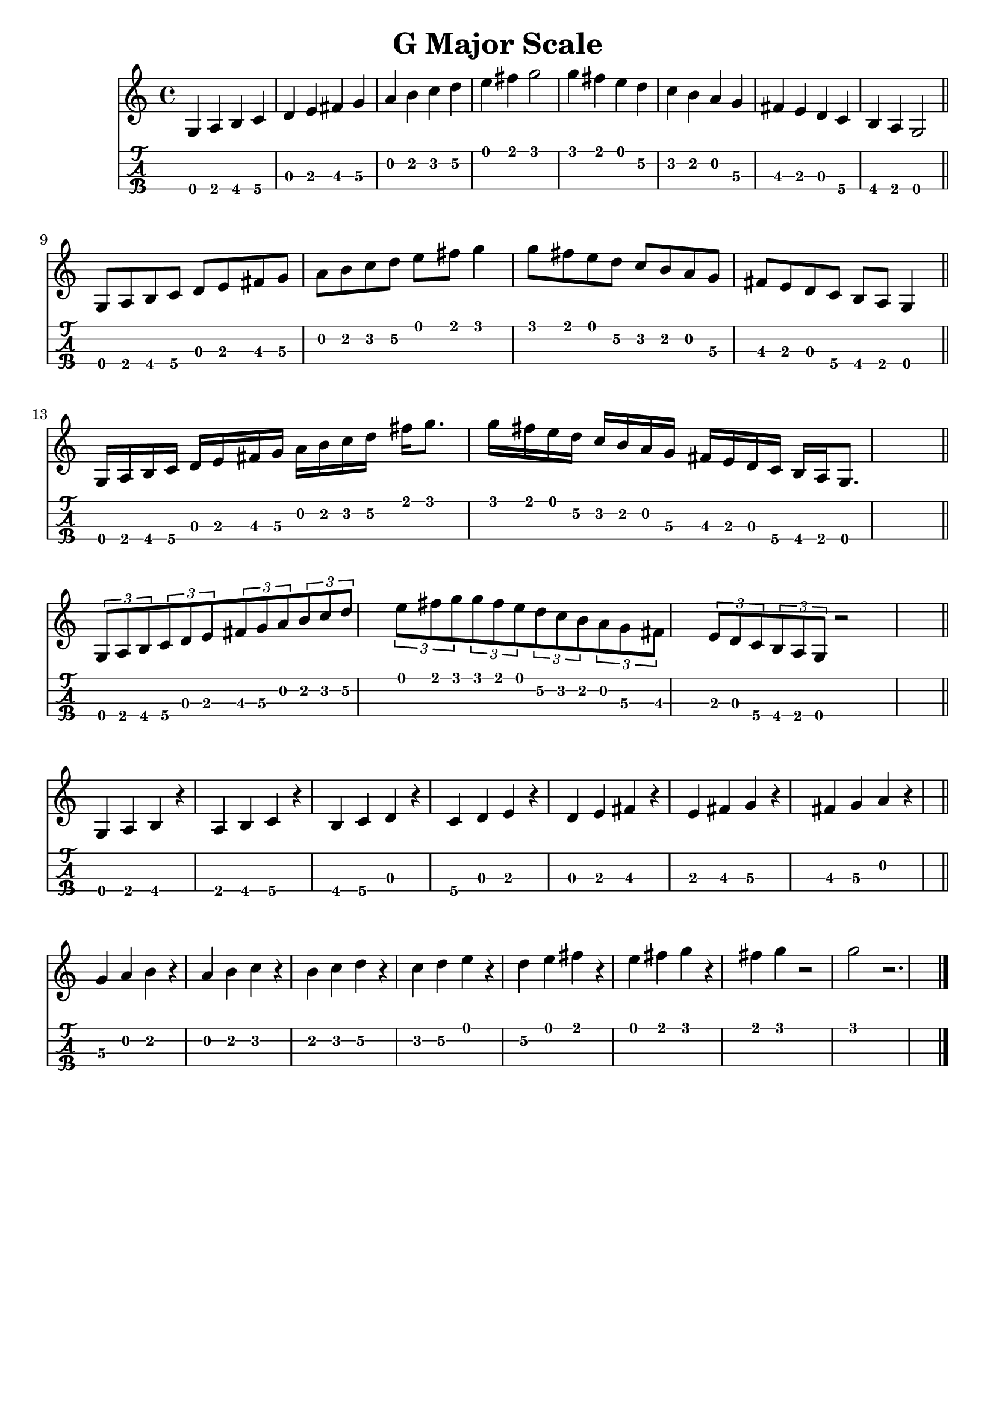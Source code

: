 \header{
  title = "G Major Scale"
  tagline = "" % removed
}

music = {
  \time 4/4
  \language english
  { % quarter notes
    g a b c
    d e fs g
    a b c d
    e fs g2

    g4 fs e d
    c b a g
    fs e d c
    b a g2
  }
  \bar "||"
  \break
  { % eight notes
    g8 a b c d e fs g
    a b c d e fs g4

    g8 fs e d c b a g
    fs e d c b a g4
  }
  \bar "||"
  \break
  { % sixteen notes
    g16 a b c
    d e fs g
    a b c d
    fs g8.

    g16 fs e d
    c b a g
    fs e d c
    b a g8.
  }
  \bar "||"
  \break
  { % triplets
    \tuplet 3/2 { g8 a b }
    \tuplet 3/2 { c d e }
    \tuplet 3/2 { fs g a }
    \tuplet 3/2 { b c d }

    \tuplet 3/2 { e fs g }

    \tuplet 3/2 { g fs e }
    \tuplet 3/2 { d c b }
    \tuplet 3/2 { a g fs }

    \tuplet 3/2 { e d c }
    \tuplet 3/2 { b a g }
    r2
  }
  \bar "||"
  \break
  { % what's this called?
    g4 a b r
    a b c r
    b c d r
    c d e r
    d e fs r
    e fs g r
    fs g a r
  }
  \bar "||"
  \break
  {
    g a b r
    a b c r
    b c d r
    c d e r
    d e fs r
    e fs g r
    fs g r2
    g r2.
  }
  \bar "|."
}

<<
  \new Staff {
    \clef "treble"
    \relative c' { \music }
  }
  \new TabStaff {
    \set TabStaff.stringTunings = #mandolin-tuning
    \relative c' { \music }
  }
>>

\version "2.14.2"  % necessary for upgrading to future LilyPond versions.
